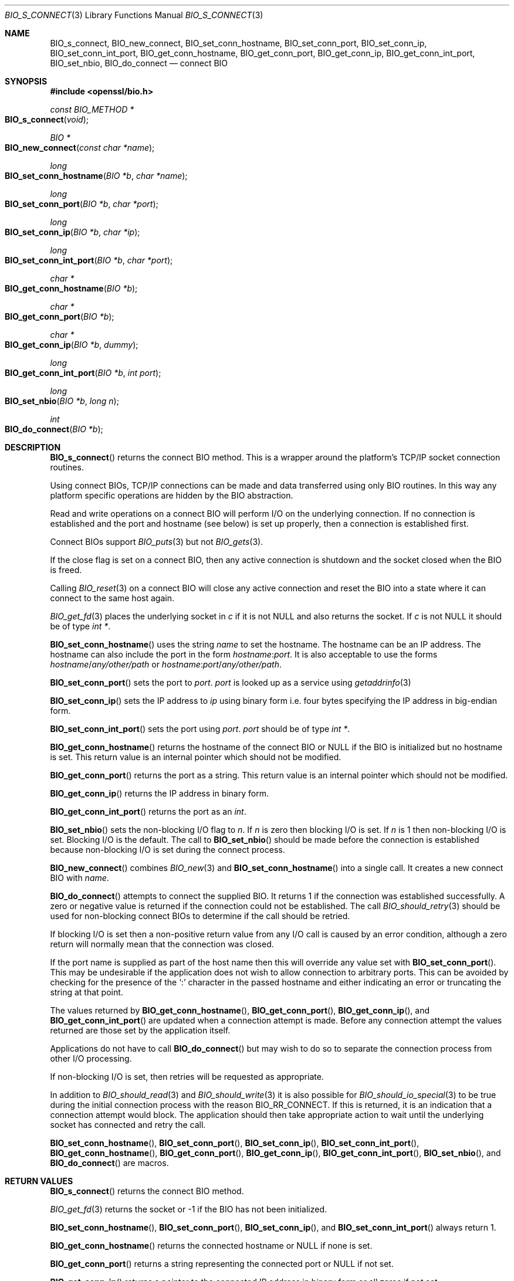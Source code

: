 .\"	$OpenBSD: BIO_s_connect.3,v 1.11 2018/05/12 20:12:17 schwarze Exp $
.\"	OpenSSL 186bb907 Apr 13 11:05:13 2015 -0700
.\"
.\" This file was written by Dr. Stephen Henson <steve@openssl.org>.
.\" Copyright (c) 2000, 2015 The OpenSSL Project.  All rights reserved.
.\"
.\" Redistribution and use in source and binary forms, with or without
.\" modification, are permitted provided that the following conditions
.\" are met:
.\"
.\" 1. Redistributions of source code must retain the above copyright
.\"    notice, this list of conditions and the following disclaimer.
.\"
.\" 2. Redistributions in binary form must reproduce the above copyright
.\"    notice, this list of conditions and the following disclaimer in
.\"    the documentation and/or other materials provided with the
.\"    distribution.
.\"
.\" 3. All advertising materials mentioning features or use of this
.\"    software must display the following acknowledgment:
.\"    "This product includes software developed by the OpenSSL Project
.\"    for use in the OpenSSL Toolkit. (http://www.openssl.org/)"
.\"
.\" 4. The names "OpenSSL Toolkit" and "OpenSSL Project" must not be used to
.\"    endorse or promote products derived from this software without
.\"    prior written permission. For written permission, please contact
.\"    openssl-core@openssl.org.
.\"
.\" 5. Products derived from this software may not be called "OpenSSL"
.\"    nor may "OpenSSL" appear in their names without prior written
.\"    permission of the OpenSSL Project.
.\"
.\" 6. Redistributions of any form whatsoever must retain the following
.\"    acknowledgment:
.\"    "This product includes software developed by the OpenSSL Project
.\"    for use in the OpenSSL Toolkit (http://www.openssl.org/)"
.\"
.\" THIS SOFTWARE IS PROVIDED BY THE OpenSSL PROJECT ``AS IS'' AND ANY
.\" EXPRESSED OR IMPLIED WARRANTIES, INCLUDING, BUT NOT LIMITED TO, THE
.\" IMPLIED WARRANTIES OF MERCHANTABILITY AND FITNESS FOR A PARTICULAR
.\" PURPOSE ARE DISCLAIMED.  IN NO EVENT SHALL THE OpenSSL PROJECT OR
.\" ITS CONTRIBUTORS BE LIABLE FOR ANY DIRECT, INDIRECT, INCIDENTAL,
.\" SPECIAL, EXEMPLARY, OR CONSEQUENTIAL DAMAGES (INCLUDING, BUT
.\" NOT LIMITED TO, PROCUREMENT OF SUBSTITUTE GOODS OR SERVICES;
.\" LOSS OF USE, DATA, OR PROFITS; OR BUSINESS INTERRUPTION)
.\" HOWEVER CAUSED AND ON ANY THEORY OF LIABILITY, WHETHER IN CONTRACT,
.\" STRICT LIABILITY, OR TORT (INCLUDING NEGLIGENCE OR OTHERWISE)
.\" ARISING IN ANY WAY OUT OF THE USE OF THIS SOFTWARE, EVEN IF ADVISED
.\" OF THE POSSIBILITY OF SUCH DAMAGE.
.\"
.Dd $Mdocdate: May 12 2018 $
.Dt BIO_S_CONNECT 3
.Os
.Sh NAME
.Nm BIO_s_connect ,
.Nm BIO_new_connect ,
.Nm BIO_set_conn_hostname ,
.Nm BIO_set_conn_port ,
.Nm BIO_set_conn_ip ,
.Nm BIO_set_conn_int_port ,
.Nm BIO_get_conn_hostname ,
.Nm BIO_get_conn_port ,
.Nm BIO_get_conn_ip ,
.Nm BIO_get_conn_int_port ,
.Nm BIO_set_nbio ,
.Nm BIO_do_connect
.Nd connect BIO
.Sh SYNOPSIS
.In openssl/bio.h
.Ft const BIO_METHOD *
.Fo BIO_s_connect
.Fa void
.Fc
.Ft BIO *
.Fo BIO_new_connect
.Fa "const char *name"
.Fc
.Ft long
.Fo BIO_set_conn_hostname
.Fa "BIO *b"
.Fa "char *name"
.Fc
.Ft long
.Fo BIO_set_conn_port
.Fa "BIO *b"
.Fa "char *port"
.Fc
.Ft long
.Fo BIO_set_conn_ip
.Fa "BIO *b"
.Fa "char *ip"
.Fc
.Ft long
.Fo BIO_set_conn_int_port
.Fa "BIO *b"
.Fa "char *port"
.Fc
.Ft char *
.Fo BIO_get_conn_hostname
.Fa "BIO *b"
.Fc
.Ft char *
.Fo BIO_get_conn_port
.Fa "BIO *b"
.Fc
.Ft char *
.Fo BIO_get_conn_ip
.Fa "BIO *b"
.Fa "dummy"
.Fc
.Ft long
.Fo BIO_get_conn_int_port
.Fa "BIO *b"
.Fa "int port"
.Fc
.Ft long
.Fo BIO_set_nbio
.Fa "BIO *b"
.Fa "long n"
.Fc
.Ft int
.Fo BIO_do_connect
.Fa "BIO *b"
.Fc
.Sh DESCRIPTION
.Fn BIO_s_connect
returns the connect BIO method.
This is a wrapper around the platform's TCP/IP socket connection routines.
.Pp
Using connect BIOs, TCP/IP connections can be made and data
transferred using only BIO routines.
In this way any platform specific operations
are hidden by the BIO abstraction.
.Pp
Read and write operations on a connect BIO will perform I/O
on the underlying connection.
If no connection is established and the port and hostname (see below)
is set up properly, then a connection is established first.
.Pp
Connect BIOs support
.Xr BIO_puts 3
but not
.Xr BIO_gets 3 .
.Pp
If the close flag is set on a connect BIO, then any active connection
is shutdown and the socket closed when the BIO is freed.
.Pp
Calling
.Xr BIO_reset 3
on a connect BIO will close any active connection and reset the BIO
into a state where it can connect to the same host again.
.Pp
.Xr BIO_get_fd 3
places the underlying socket in
.Fa c
if it is not
.Dv NULL
and also returns the socket.
If
.Fa c
is not
.Dv NULL
it should be of type
.Vt "int *" .
.Pp
.Fn BIO_set_conn_hostname
uses the string
.Fa name
to set the hostname.
The hostname can be an IP address.
The hostname can also include the port in the form
.Ar hostname : Ns Ar port .
It is also acceptable to use the forms
.Ar hostname Ns / Ns Pa any/other/path
or
.Ar hostname : Ns Ar port Ns / Ns Pa any/other/path .
.Pp
.Fn BIO_set_conn_port
sets the port to
.Fa port .
.Fa port
is looked up as a service using
.Xr getaddrinfo 3
.Pp
.Fn BIO_set_conn_ip
sets the IP address to
.Fa ip
using binary form i.e. four bytes specifying the IP address
in big-endian form.
.Pp
.Fn BIO_set_conn_int_port
sets the port using
.Fa port .
.Fa port
should
be of type
.Vt "int *" .
.Pp
.Fn BIO_get_conn_hostname
returns the hostname of the connect BIO or
.Dv NULL
if the BIO is initialized but no hostname is set.
This return value is an internal pointer which should not be modified.
.Pp
.Fn BIO_get_conn_port
returns the port as a string.
This return value is an internal pointer which should not be modified.
.Pp
.Fn BIO_get_conn_ip
returns the IP address in binary form.
.Pp
.Fn BIO_get_conn_int_port
returns the port as an
.Vt int .
.Pp
.Fn BIO_set_nbio
sets the non-blocking I/O flag to
.Fa n .
If
.Fa n
is zero then blocking I/O is set.
If
.Fa n
is 1 then non-blocking I/O is set.
Blocking I/O is the default.
The call to
.Fn BIO_set_nbio
should be made before the connection is established
because non-blocking I/O is set during the connect process.
.Pp
.Fn BIO_new_connect
combines
.Xr BIO_new 3
and
.Fn BIO_set_conn_hostname
into a single call.
It creates a new connect BIO with
.Fa name .
.Pp
.Fn BIO_do_connect
attempts to connect the supplied BIO.
It returns 1 if the connection was established successfully.
A zero or negative value is returned if the connection
could not be established.
The call
.Xr BIO_should_retry 3
should be used for non-blocking connect BIOs
to determine if the call should be retried.
.Pp
If blocking I/O is set then a non-positive return value from any
I/O call is caused by an error condition, although a zero return
will normally mean that the connection was closed.
.Pp
If the port name is supplied as part of the host name then this will
override any value set with
.Fn BIO_set_conn_port .
This may be undesirable if the application does not wish to allow
connection to arbitrary ports.
This can be avoided by checking for the presence of the
.Sq \&:
character in the passed hostname and either indicating an error
or truncating the string at that point.
.Pp
The values returned by
.Fn BIO_get_conn_hostname ,
.Fn BIO_get_conn_port ,
.Fn BIO_get_conn_ip ,
and
.Fn BIO_get_conn_int_port
are updated when a connection attempt is made.
Before any connection attempt the values returned
are those set by the application itself.
.Pp
Applications do not have to call
.Fn BIO_do_connect
but may wish to do so to separate the connection process
from other I/O processing.
.Pp
If non-blocking I/O is set,
then retries will be requested as appropriate.
.Pp
In addition to
.Xr BIO_should_read 3
and
.Xr BIO_should_write 3
it is also possible for
.Xr BIO_should_io_special 3
to be true during the initial connection process with the reason
.Dv BIO_RR_CONNECT .
If this is returned, it is an indication
that a connection attempt would block.
The application should then take appropriate action to wait
until the underlying socket has connected and retry the call.
.Pp
.Fn BIO_set_conn_hostname ,
.Fn BIO_set_conn_port ,
.Fn BIO_set_conn_ip ,
.Fn BIO_set_conn_int_port ,
.Fn BIO_get_conn_hostname ,
.Fn BIO_get_conn_port ,
.Fn BIO_get_conn_ip ,
.Fn BIO_get_conn_int_port ,
.Fn BIO_set_nbio ,
and
.Fn BIO_do_connect
are macros.
.Sh RETURN VALUES
.Fn BIO_s_connect
returns the connect BIO method.
.Pp
.Xr BIO_get_fd 3
returns the socket or -1 if the BIO has not been initialized.
.Pp
.Fn BIO_set_conn_hostname ,
.Fn BIO_set_conn_port ,
.Fn BIO_set_conn_ip ,
and
.Fn BIO_set_conn_int_port
always return 1.
.Pp
.Fn BIO_get_conn_hostname
returns the connected hostname or
.Dv NULL
if none is set.
.Pp
.Fn BIO_get_conn_port
returns a string representing the connected port or
.Dv NULL
if not set.
.Pp
.Fn BIO_get_conn_ip
returns a pointer to the connected IP address in binary form
or all zeros if not set.
.Pp
.Fn BIO_get_conn_int_port
returns the connected port or 0 if none was set.
.Pp
.Fn BIO_set_nbio
always returns 1.
.Pp
.Fn BIO_do_connect
returns 1 if the connection was successfully
established and 0 or -1 if the connection failed.
.Sh EXAMPLES
This example connects to a webserver on the local host and attempts
to retrieve a page and copy the result to standard output.
.Bd -literal -offset 2n
BIO *cbio, *out;
int len;
char tmpbuf[1024];

ERR_load_crypto_strings();
cbio = BIO_new_connect("localhost:http");
out = BIO_new_fp(stdout, BIO_NOCLOSE);
if (BIO_do_connect(cbio) <= 0) {
	fprintf(stderr, "Error connecting to server\en");
	ERR_print_errors_fp(stderr);
	/* whatever ... */
}
BIO_puts(cbio, "GET / HTTP/1.0\en\en");
for(;;) {
	len = BIO_read(cbio, tmpbuf, 1024);
	if (len <= 0)
		break;
	BIO_write(out, tmpbuf, len);
}
BIO_free(cbio);
BIO_free(out);
.Ed
.Sh SEE ALSO
.Xr BIO_new 3
.Sh HISTORY
.Fn BIO_s_connect ,
.Fn BIO_new_connect ,
.Fn BIO_set_nbio ,
and
.Fn BIO_do_connect
first appeared in SSLeay 0.8.0.
.Fn BIO_set_conn_hostname ,
.Fn BIO_set_conn_port ,
.Fn BIO_set_conn_ip ,
.Fn BIO_set_conn_int_port ,
.Fn BIO_get_conn_hostname ,
.Fn BIO_get_conn_port ,
.Fn BIO_get_conn_ip ,
and
.Fn BIO_get_conn_int_port
first appeared in SSLeay 0.9.0.
All these functions have been available since
.Ox 2.4 .
